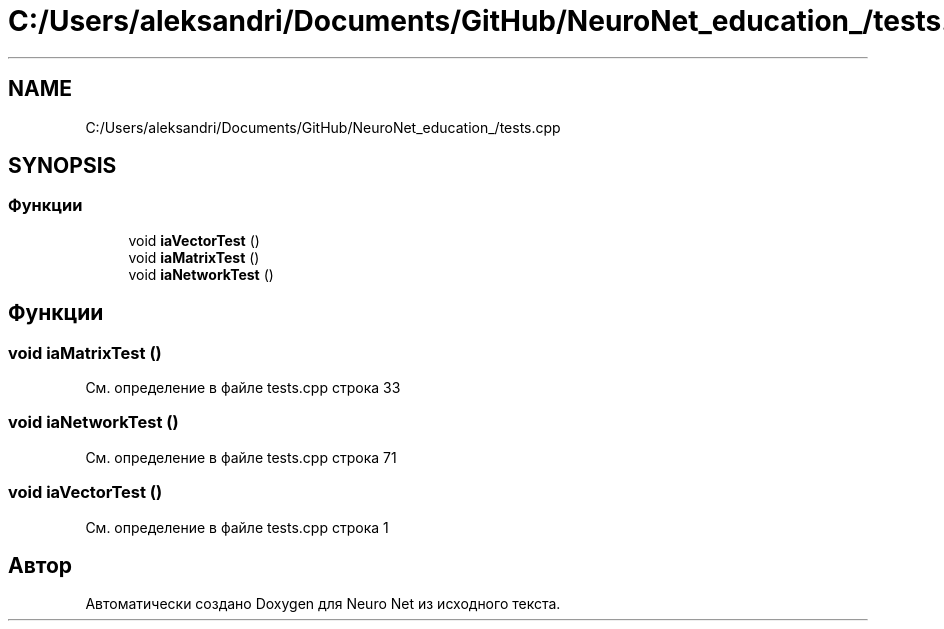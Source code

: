 .TH "C:/Users/aleksandri/Documents/GitHub/NeuroNet_education_/tests.cpp" 3 "Сб 6 Ноя 2021" "Neuro Net" \" -*- nroff -*-
.ad l
.nh
.SH NAME
C:/Users/aleksandri/Documents/GitHub/NeuroNet_education_/tests.cpp
.SH SYNOPSIS
.br
.PP
.SS "Функции"

.in +1c
.ti -1c
.RI "void \fBiaVectorTest\fP ()"
.br
.ti -1c
.RI "void \fBiaMatrixTest\fP ()"
.br
.ti -1c
.RI "void \fBiaNetworkTest\fP ()"
.br
.in -1c
.SH "Функции"
.PP 
.SS "void iaMatrixTest ()"

.PP
См\&. определение в файле tests\&.cpp строка 33
.SS "void iaNetworkTest ()"

.PP
См\&. определение в файле tests\&.cpp строка 71
.SS "void iaVectorTest ()"

.PP
См\&. определение в файле tests\&.cpp строка 1
.SH "Автор"
.PP 
Автоматически создано Doxygen для Neuro Net из исходного текста\&.
